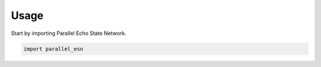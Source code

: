 =====
Usage
=====

Start by importing Parallel Echo State Network.

.. code-block:: python

    import parallel_esn
